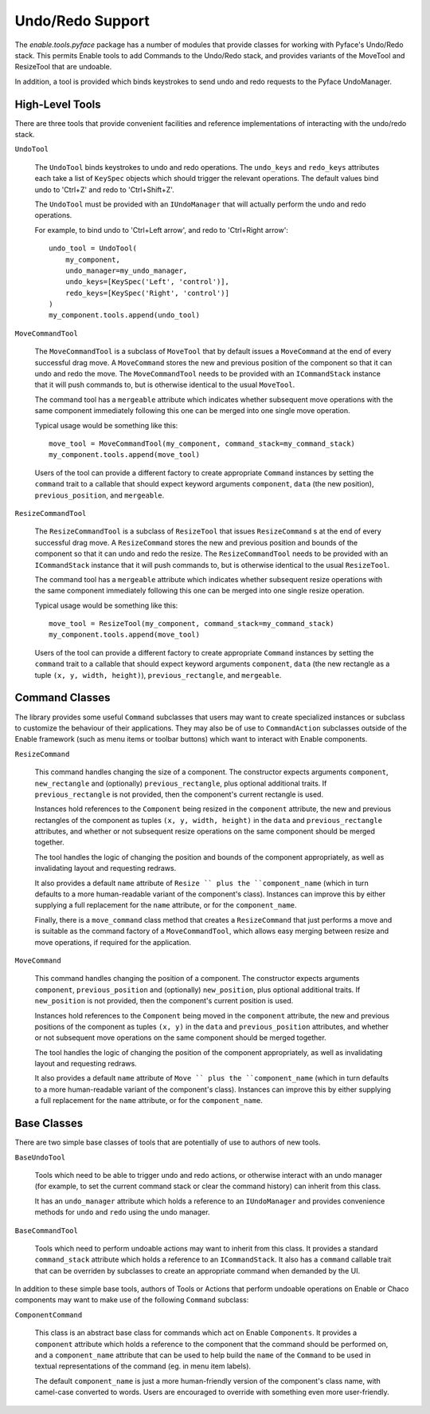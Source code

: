 Undo/Redo Support
=================

The `enable.tools.pyface` package has a number of modules that provide
classes for working with Pyface's Undo/Redo stack.  This permits Enable
tools to add Commands to the Undo/Redo stack, and provides variants of the
MoveTool and ResizeTool that are undoable.

In addition, a tool is provided which binds keystrokes to send undo and
redo requests to the Pyface UndoManager.

High-Level Tools
~~~~~~~~~~~~~~~~

There are three tools that provide convenient facilities and reference
implementations of interacting with the undo/redo stack.

``UndoTool``

    The ``UndoTool`` binds keystrokes to undo and redo operations.  The
    ``undo_keys`` and ``redo_keys`` attributes each take a list of ``KeySpec``
    objects which should trigger the relevant operations.  The default
    values bind undo to 'Ctrl+Z' and redo to 'Ctrl+Shift+Z'.

    The ``UndoTool`` must be provided with an ``IUndoManager`` that will
    actually perform the undo and redo operations.

    For example, to bind undo to 'Ctrl+Left arrow', and redo to 'Ctrl+Right
    arrow'::

        undo_tool = UndoTool(
            my_component,
            undo_manager=my_undo_manager,
            undo_keys=[KeySpec('Left', 'control')],
            redo_keys=[KeySpec('Right', 'control')]
        )
        my_component.tools.append(undo_tool)

``MoveCommandTool``

    The ``MoveCommandTool`` is a subclass of ``MoveTool`` that by default
    issues a ``MoveCommand`` at the end of every successful drag move.
    A ``MoveCommand`` stores the new and previous position of the
    component so that it can undo and redo the move.  The ``MoveCommandTool``
    needs to be provided with an ``ICommandStack`` instance that it will
    push commands to, but is otherwise identical to the usual ``MoveTool``.

    The command tool has a ``mergeable`` attribute which indicates whether
    subsequent move operations with the same component immediately following
    this one can be merged into one single move operation.

    Typical usage would be something like this::

        move_tool = MoveCommandTool(my_component, command_stack=my_command_stack)
        my_component.tools.append(move_tool)

    Users of the tool can provide a different factory to create appropriate
    ``Command`` instances by setting the ``command`` trait to a callable
    that should expect keyword arguments ``component``, ``data`` (the new
    position), ``previous_position``, and ``mergeable``.

``ResizeCommandTool``

    The ``ResizeCommandTool`` is a subclass of ``ResizeTool`` that issues
    ``ResizeCommand`` s at the end of every successful drag move.
    A ``ResizeCommand`` stores the new and previous position and bounds of the
    component so that it can undo and redo the resize.  The
    ``ResizeCommandTool`` needs to be provided with an ``ICommandStack``
    instance that it will push commands to, but is otherwise identical to the
    usual ``ResizeTool``.

    The command tool has a ``mergeable`` attribute which indicates whether
    subsequent resize operations with the same component immediately following
    this one can be merged into one single resize operation.

    Typical usage would be something like this::

        move_tool = ResizeTool(my_component, command_stack=my_command_stack)
        my_component.tools.append(move_tool)

    Users of the tool can provide a different factory to create appropriate
    ``Command`` instances by setting the ``command`` trait to a callable
    that should expect keyword arguments ``component``, ``data`` (the new
    rectangle as a tuple ``(x, y, width, height)``), ``previous_rectangle``,
    and ``mergeable``.

Command Classes
~~~~~~~~~~~~~~~

The library provides some useful ``Command`` subclasses that users may want
to create specialized instances or subclass to customize the behaviour
of their applications.  They may also be of use to ``CommandAction`` subclasses
outside of the Enable framework (such as menu items or toolbar buttons) which
want to interact with Enable components.

``ResizeCommand``

    This command handles changing the size of a component.  The constructor
    expects arguments ``component``, ``new_rectangle`` and (optionally)
    ``previous_rectangle``, plus optional additional traits.  If
    ``previous_rectangle`` is not provided, then the component's current
    rectangle is used.

    Instances hold references to the ``Component`` being resized in the
    ``component`` attribute, the new and previous rectangles of the component
    as tuples ``(x, y, width, height)`` in the ``data`` and
    ``previous_rectangle`` attributes, and whether or not subsequent resize
    operations on the same component should be merged together.

    The tool handles the logic of changing the position and bounds of the
    component appropriately, as well as invalidating layout and requesting
    redraws.

    It also provides a default ``name`` attribute of ``Resize `` plus the
    ``component_name`` (which in turn defaults to a more human-readable
    variant of the component's class).  Instances can improve this by
    either supplying a full replacement for the ``name`` attribute, or
    for the ``component_name``.

    Finally, there is a ``move_command`` class method that creates a
    ``ResizeCommand`` that just performs a move and is suitable as the
    command factory of a ``MoveCommandTool``, which allows easy merging
    between resize and move operations, if required for the application.

``MoveCommand``

    This command handles changing the position of a component.  The constructor
    expects arguments ``component``, ``previous_position`` and (optionally)
    ``new_position``, plus optional additional traits.  If ``new_position``
    is not provided, then the component's current position is used.

    Instances hold references to the ``Component`` being moved in the
    ``component`` attribute, the new and previous positions of the component as
    tuples ``(x, y)`` in the ``data`` and ``previous_position`` attributes, and
    whether or not subsequent move operations on the same component should
    be merged together.

    The tool handles the logic of changing the position of the component
    appropriately, as well as invalidating layout and requesting
    redraws.

    It also provides a default ``name`` attribute of ``Move `` plus the
    ``component_name`` (which in turn defaults to a more human-readable
    variant of the component's class).  Instances can improve this by
    either supplying a full replacement for the ``name`` attribute, or
    for the ``component_name``.


Base Classes
~~~~~~~~~~~~

There are two simple base classes of tools that are potentially of use to
authors of new tools.

``BaseUndoTool``

    Tools which need to be able to trigger undo and redo actions, or otherwise
    interact with an undo manager (for example, to set the current command
    stack or clear the command history) can inherit from this class.

    It has an ``undo_manager`` attribute which holds a reference to an
    ``IUndoManager`` and provides convenience methods for ``undo`` and ``redo``
    using the undo manager.

``BaseCommandTool``

    Tools which need to perform undoable actions may want to inherit from this
    class.  It provides a standard ``command_stack`` attribute which
    holds a reference to an ``ICommandStack``.  It also has a ``command``
    callable trait that can be overriden by subclasses to create an
    appropriate command when demanded by the UI.

In addition to these simple base tools, authors of Tools or Actions that
perform undoable operations on Enable or Chaco components may want to make use
of the following ``Command`` subclass:

``ComponentCommand``

    This class is an abstract base class for commands which act on Enable
    ``Components``.  It provides a ``component`` attribute which holds a
    reference to the component that the command should be performed on, and
    a ``component_name`` attribute that can be used to help build the ``name``
    of the ``Command`` to be used in textual representations of the command
    (eg. in menu item labels).

    The default ``component_name`` is just a more human-friendly version of
    the component's class name, with camel-case converted to words.  Users
    are encouraged to override with something even more user-friendly.
